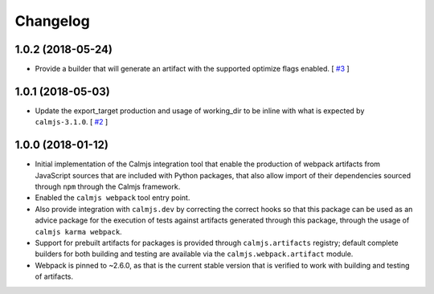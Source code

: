 Changelog
=========

1.0.2 (2018-05-24)
------------------

- Provide a builder that will generate an artifact with the supported
  optimize flags enabled. [
  `#3 <https://github.com/calmjs/calmjs.webpack/issues/3>`_
  ]

1.0.1 (2018-05-03)
------------------

- Update the export_target production and usage of working_dir to be
  inline with what is expected by ``calmjs-3.1.0``. [
  `#2 <https://github.com/calmjs/calmjs.webpack/issues/2>`_
  ]

1.0.0 (2018-01-12)
------------------

- Initial implementation of the Calmjs integration tool that enable the
  production of webpack artifacts from JavaScript sources that are
  included with Python packages, that also allow import of their
  dependencies sourced through ``npm`` through the Calmjs framework.
- Enabled the ``calmjs webpack`` tool entry point.
- Also provide integration with ``calmjs.dev`` by correcting the correct
  hooks so that this package can be used as an advice package for the
  execution of tests against artifacts generated through this package,
  through the usage of ``calmjs karma webpack``.
- Support for prebuilt artifacts for packages is provided through
  ``calmjs.artifacts`` registry; default complete builders for both
  building and testing are available via the ``calmjs.webpack.artifact``
  module.
- Webpack is pinned to ~2.6.0, as that is the current stable version
  that is verified to work with building and testing of artifacts.

